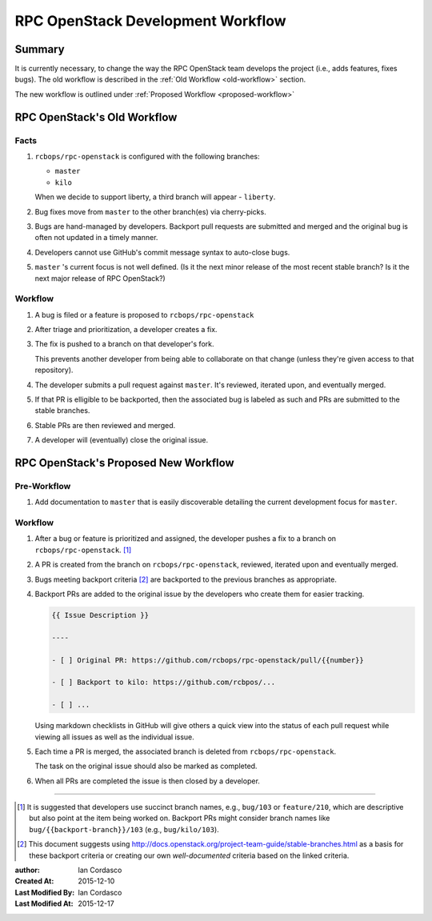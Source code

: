 ====================================
 RPC OpenStack Development Workflow
====================================

Summary
=======

It is currently necessary, to change the way the RPC OpenStack team develops
the project (i.e., adds features, fixes bugs). The old workflow is described
in the :ref:`Old Workflow <old-workflow>` section.

The new workflow is outlined under :ref:`Proposed Workflow
<proposed-workflow>`

.. _old-workflow:

RPC OpenStack's Old Workflow
============================

Facts
-----

#. |rpcos| is configured with the following branches:

   - ``master``

   - ``kilo``

   When we decide to support liberty, a third branch will appear - ``liberty``.

#. Bug fixes move from ``master`` to the other branch(es) via cherry-picks.

#. Bugs are hand-managed by developers. Backport pull requests are submitted
   and merged and the original bug is often not updated in a timely manner.

#. Developers cannot use GitHub's commit message syntax to auto-close bugs.

#. ``master`` 's current focus is not well defined. (Is it the next minor
   release of the most recent stable branch? Is it the next major release of
   RPC OpenStack?)

Workflow
--------

#. A bug is filed or a feature is proposed to |rpcos|

#. After triage and prioritization, a developer creates a fix.

#. The fix is pushed to a branch on that developer's fork.

   This prevents another developer from being able to collaborate on that
   change (unless they're given access to that repository).

#. The developer submits a pull request against ``master``. It's reviewed,
   iterated upon, and eventually merged.

#. If that PR is elligible to be backported, then the associated bug is
   labeled as such and PRs are submitted to the stable branches.

#. Stable PRs are then reviewed and merged.

#. A developer will (eventually) close the original issue.

.. _proposed-workflow:

RPC OpenStack's Proposed New Workflow
=====================================

Pre-Workflow
------------

#. Add documentation to ``master`` that is easily discoverable detailing the
   current development focus for ``master``.

Workflow
--------

#. After a bug or feature is prioritized and assigned, the developer pushes a
   fix to a branch on |rpcos|. [#]_

#. A PR is created from the branch on |rpcos|, reviewed, iterated upon and
   eventually merged.

#. Bugs meeting backport criteria [#]_ are backported to the previous branches
   as appropriate.

#. Backport PRs are added to the original issue by the developers who create
   them for easier tracking.

   .. code::

       {{ Issue Description }}

       ----

       - [ ] Original PR: https://github.com/rcbops/rpc-openstack/pull/{{number}}

       - [ ] Backport to kilo: https://github.com/rcbpos/...

       - [ ] ...

   Using markdown checklists in GitHub will give others a quick view into the
   status of each pull request while viewing all issues as well as the
   individual issue.

#. Each time a PR is merged, the associated branch is deleted from |rpcos|.

   The task on the original issue should also be marked as completed.

#. When all PRs are completed the issue is then closed by a developer.

----

.. Replacements

.. |rpcos| replace:: ``rcbops/rpc-openstack``
.. |lsbnext| replace:: ``{{latest-stable-branch-codename}}``

.. Footnotes

.. [#]
    It is suggested that developers use succinct branch names, e.g.,
    ``bug/103`` or ``feature/210``, which are descriptive but also point at
    the item being worked on. Backport PRs might consider branch names like
    ``bug/{{backport-branch}}/103`` (e.g., ``bug/kilo/103``).

.. [#]
    This document suggests using
    http://docs.openstack.org/project-team-guide/stable-branches.html as a
    basis for these backport criteria or creating our own *well-documented*
    criteria based on the linked criteria.

.. Metadata

:author: Ian Cordasco
:Created At: 2015-12-10
:Last Modified By: Ian Cordasco
:Last Modified At: 2015-12-17

